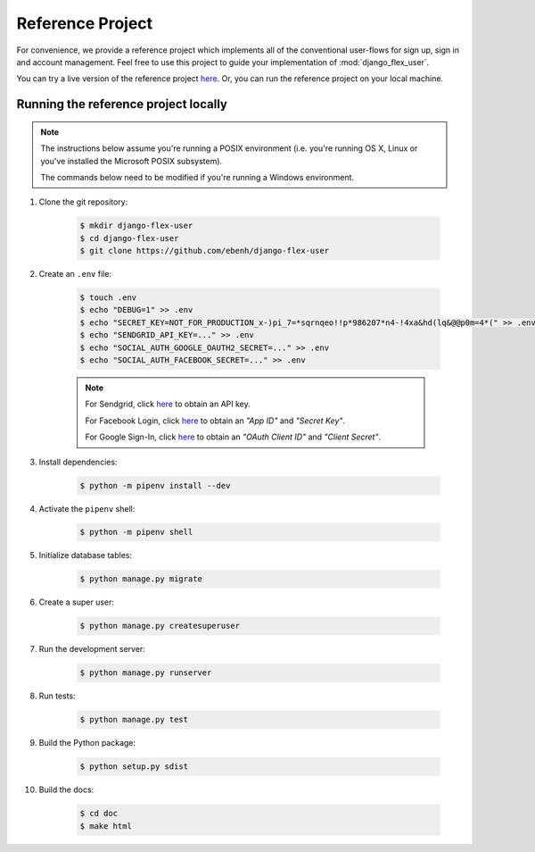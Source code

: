 Reference Project
=================

For convenience, we provide a reference project which implements all of the conventional user-flows for sign up,
sign in and account management. Feel free to use this project to guide your implementation of :mod:`django_flex_user`.

You can try a live version of the reference project `here <https://django-flex-user.herokuapp.com>`_. Or, you can run
the reference project on your local machine.

Running the reference project locally
+++++++++++++++++++++++++++++++++++++

.. note::
    The instructions below assume you're running a POSIX environment (i.e. you're running OS X, Linux or you've
    installed the Microsoft POSIX subsystem).

    The commands below need to be modified if you're running a Windows environment.

#. Clone the git repository:

    .. code-block:: console

        $ mkdir django-flex-user
        $ cd django-flex-user
        $ git clone https://github.com/ebenh/django-flex-user

#. Create an ``.env`` file:

    .. code-block:: console

        $ touch .env
        $ echo "DEBUG=1" >> .env
        $ echo "SECRET_KEY=NOT_FOR_PRODUCTION_x-)pi_7=*sqrnqeo!!p*986207*n4-!4xa&hd(lq&@@p0m=4*(" >> .env
        $ echo "SENDGRID_API_KEY=..." >> .env
        $ echo "SOCIAL_AUTH_GOOGLE_OAUTH2_SECRET=..." >> .env
        $ echo "SOCIAL_AUTH_FACEBOOK_SECRET=..." >> .env

    .. note::
        For Sendgrid, click `here <https://sendgrid.com/>`_ to obtain an API key.

        For Facebook Login, click `here <https://developers.facebook.com/>`_ to obtain an *"App ID"* and *"Secret Key"*.

        For Google Sign-In, click `here <https://cloud.google.com/>`_ to obtain an *"OAuth Client ID"* and *"Client Secret"*.

#. Install dependencies:

    .. code-block:: console

        $ python -m pipenv install --dev

#. Activate the ``pipenv`` shell:

    .. code-block:: console

        $ python -m pipenv shell

#. Initialize database tables:

    .. code-block:: console

        $ python manage.py migrate

#. Create a super user:

    .. code-block:: console

        $ python manage.py createsuperuser

#. Run the development server:

    .. code-block:: console

        $ python manage.py runserver

#. Run tests:

    .. code-block:: console

        $ python manage.py test

#. Build the Python package:

    .. code-block:: console

        $ python setup.py sdist

#. Build the docs:

    .. code-block:: console

        $ cd doc
        $ make html

